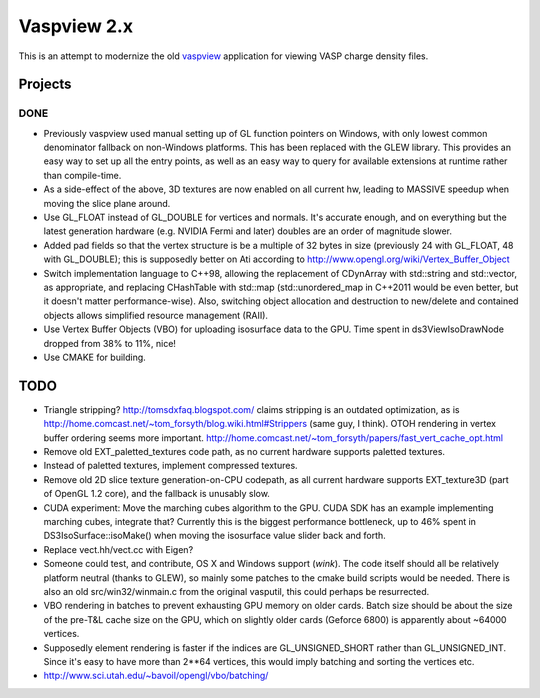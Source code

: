 ============
Vaspview 2.x
============

This is an attempt to modernize the old `vaspview
<http://vaspview.sf.net>`_ application for viewing VASP charge density
files.

Projects
========

DONE
----

- Previously vaspview used manual setting up of GL function pointers
  on Windows, with only lowest common denominator fallback on
  non-Windows platforms. This has been replaced with the GLEW
  library. This provides an easy way to set up all the entry points,
  as well as an easy way to query for available extensions at runtime
  rather than compile-time.

- As a side-effect of the above, 3D textures are now enabled on all
  current hw, leading to MASSIVE speedup when moving the slice plane
  around.

- Use GL_FLOAT instead of GL_DOUBLE for vertices and normals. It's
  accurate enough, and on everything but the latest generation
  hardware (e.g. NVIDIA Fermi and later) doubles are an order of
  magnitude slower.

- Added pad fields so that the vertex structure is be a multiple of 32
  bytes in size (previously 24 with GL_FLOAT, 48 with GL_DOUBLE); this
  is supposedly better on Ati according to
  http://www.opengl.org/wiki/Vertex_Buffer_Object

- Switch implementation language to C++98, allowing the replacement of
  CDynArray with std::string and std::vector, as appropriate, and
  replacing CHashTable with std::map (std::unordered_map in C++2011
  would be even better, but it doesn't matter performance-wise). Also,
  switching object allocation and destruction to new/delete and
  contained objects allows simplified resource management (RAII).

- Use Vertex Buffer Objects (VBO) for uploading isosurface data to the
  GPU. Time spent in ds3ViewIsoDrawNode dropped from 38% to 11%, nice!

- Use CMAKE for building.

TODO
====

- Triangle stripping? http://tomsdxfaq.blogspot.com/ claims stripping
  is an outdated optimization, as is
  http://home.comcast.net/~tom_forsyth/blog.wiki.html#Strippers (same
  guy, I think). OTOH rendering in vertex buffer ordering seems more
  important. http://home.comcast.net/~tom_forsyth/papers/fast_vert_cache_opt.html

- Remove old EXT_paletted_textures code path, as no current hardware
  supports paletted textures.

- Instead of paletted textures, implement compressed textures.

- Remove old 2D slice texture generation-on-CPU codepath, as all
  current hardware supports EXT_texture3D (part of OpenGL 1.2 core),
  and the fallback is unusably slow.

- CUDA experiment: Move the marching cubes algorithm to the GPU. CUDA
  SDK has an example implementing marching cubes, integrate that?
  Currently this is the biggest performance bottleneck, up to 46%
  spent in DS3IsoSurface::isoMake() when moving the isosurface value
  slider back and forth.

- Replace vect.hh/vect.cc with Eigen?

- Someone could test, and contribute, OS X and Windows support
  (*wink*). The code itself should all be relatively platform neutral
  (thanks to GLEW), so mainly some patches to the cmake build scripts
  would be needed. There is also an old src/win32/winmain.c from the
  original vasputil, this could perhaps be resurrected.

- VBO rendering in batches to prevent exhausting GPU memory on older
  cards. Batch size should be about the size of the pre-T&L cache size
  on the GPU, which on slightly older cards (Geforce 6800) is
  apparently about ~64000 vertices. 

- Supposedly element rendering is faster if the indices are
  GL_UNSIGNED_SHORT rather than GL_UNSIGNED_INT. Since it's easy to
  have more than 2**64 vertices, this would imply batching and sorting
  the vertices etc.

- http://www.sci.utah.edu/~bavoil/opengl/vbo/batching/
